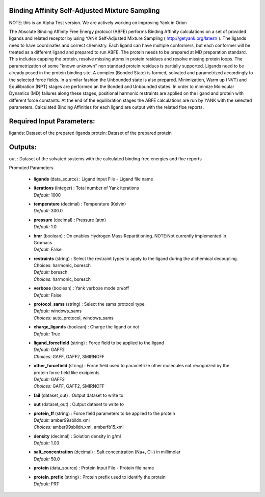 
.. raw:: html

   <style type="text/css">
      span.red { color: #cd4f39; }
   </style>

.. role:: red

.. raw:: html

   <style type="text/css">
      span.redbold { color: #cd4f39  ; font-weight: bold;}
   </style>

.. role:: redbold

.. raw:: html

   <style type="text/css">
      span.green { color: darkgreen; }
   </style>

.. role:: green

.. raw:: html

   <style type="text/css">
      span.greenbold { color: darkgreen; font-weight: bold;}
   </style>

.. role:: greenbold

.. raw:: html

   <style type="text/css">
      span.blue { color: darkblue; }
   </style>

.. role:: blue

.. raw:: html

   <style type="text/css">
      span.bluebold { color: darkblue; font-weight: bold;}
   </style>

.. role:: bluebold

.. raw:: html

   <style type="text/css">
      span.blacktitle { font-size: 175%; font-weight: 700;
        font-family: "Roboto Slab","ff-tisa-web-pro","Georgia",Arial,sans-serif; }
   </style>

.. role:: blacktitle


Binding Affinity Self-Adjusted Mixture Sampling
-----------------------------------------------


NOTE: this is an Alpha Test version. 
We are actively working on improving Yank in Orion

The Absolute Binding Affinity Free Energy protocol (ABFE) performs Binding Affinity calculations
on a set of provided ligands and related receptor by using YANK Self-Adjusted Mixture Sampling
( http://getyank.org/latest/ ). The ligands need to have coordinates and correct chemistry.
Each ligand can have multiple conformers, but each conformer will be treated as a different ligand
and prepared to run ABFE. The protein needs to be prepared at MD preparation standard. This includes
capping the protein, resolve missing atoms in protein residues and resolve missing protein loops.
The parametrization of some "known unknown" non standard protein residues is partially supported.
Ligands need to be already posed in the protein binding site. A complex (Bonded State) is formed,
solvated and parametrized accordingly to the selected force fields. In a similar fashion the Unbounded
state is also prepared. Minimization, Warm up (NVT) and Equilibration (NPT) stages are performed
an the Bonded and Unbounded states. In order to minimize Molecular Dynamics (MD) failures along
these stages, positional harmonic restraints are applied on the ligand and protein with different
force constants. At the end of the equilibration stages the ABFE calculations are run by YANK with
the selected parameters. Calculated Binding Affinities for each ligand are output with the related
floe reports.

Required Input Parameters:
-----------
ligands: Dataset of the prepared ligands
protein: Dataset of the prepared protein

Outputs:
--------
out : Dataset of the solvated systems with the calculated binding free energies and
floe reports


:bluebold:`Promoted Parameters`

   * | **ligands**   (data_source) :  Ligand Input File - Ligand file name 

   * | **iterations**   (integer) :  Total number of Yank iterations 
     | *Default:* :blue:`1000`  

   * | **temperature**   (decimal) :  Temperature (Kelvin) 
     | *Default:* :blue:`300.0`  

   * | **pressure**   (decimal) :  Pressure (atm) 
     | *Default:* :blue:`1.0`  

   * | **hmr**   (boolean) :  On enables Hydrogen Mass Repartitioning. NOTE:Not currently implemented in Gromacs 
     | *Default:* :blue:`False`  

   * | **restraints**   (string) :  Select the restraint types to apply to the ligand during the alchemical decoupling. Choices: harmonic, boresch 
     | *Default:* :blue:`boresch`  
     | *Choices:* :green:`harmonic`, :green:`boresch`

   * | **verbose**   (boolean) :  Yank verbose mode on/off 
     | *Default:* :blue:`False`  

   * | **protocol_sams**   (string) :  Select the sams protocol type 
     | *Default:* :blue:`windows_sams`  
     | *Choices:* :green:`auto_protocol`, :green:`windows_sams`

   * | **charge_ligands**   (boolean) :  Charge the ligand or not 
     | *Default:* :blue:`True`  

   * | **ligand_forcefield**   (string) :  Force field to be applied to the ligand 
     | *Default:* :blue:`GAFF2`  
     | *Choices:* :green:`GAFF`, :green:`GAFF2`, :green:`SMIRNOFF`

   * | **other_forcefield**   (string) :  Force field used to parametrize other molecules not recognized by the protein force field like excipients 
     | *Default:* :blue:`GAFF2`  
     | *Choices:* :green:`GAFF`, :green:`GAFF2`, :green:`SMIRNOFF`

   * | **fail**   (dataset_out) :  Output dataset to write to 

   * | **out**   (dataset_out) :  Output dataset to write to 

   * | **protein_ff**   (string) :  Force field parameters to be applied to the protein 
     | *Default:* :blue:`amber99sbildn.xml`  
     | *Choices:* :green:`amber99sbildn.xml`, :green:`amberfb15.xml`

   * | **density**   (decimal) :  Solution density in g/ml 
     | *Default:* :blue:`1.03`  

   * | **salt_concentration**   (decimal) :  Salt concentration (Na+, Cl-) in millimolar 
     | *Default:* :blue:`50.0`  

   * | **protein**   (data_source) :  Protein Input File - Protein file name 

   * | **protein_prefix**   (string) :  Protein prefix used to identify the protein 
     | *Default:* :blue:`PRT`  


